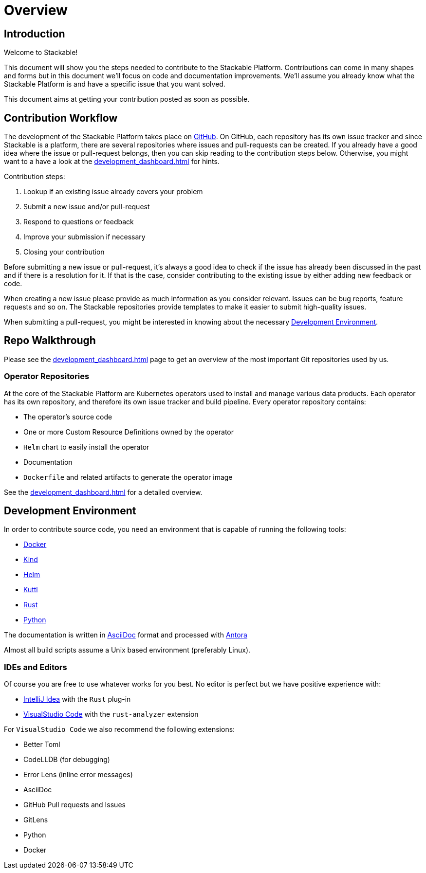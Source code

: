 = Overview

== Introduction

Welcome to Stackable!

This document will show you the steps needed to contribute to the Stackable Platform. Contributions can come in many shapes and forms but in this document we'll focus on code and documentation improvements. We'll assume you already know what the Stackable Platform is and have a specific issue that you want solved.

This document aims at getting your contribution posted as soon as possible.

== Contribution Workflow

The development of the Stackable Platform takes place on https://github.com/stackabletech[GitHub]. On GitHub, each repository has its own issue tracker and since Stackable is a platform, there are several repositories where issues and pull-requests can be created. If you already have a good idea where the issue or pull-request belongs, then you can skip reading to the contribution steps below. Otherwise, you might want to a have a look at the xref:development_dashboard.adoc[] for hints.


Contribution steps:

1. Lookup if an existing issue already covers your problem
2. Submit a new issue and/or pull-request
3. Respond to questions or feedback
4. Improve your submission if necessary
5. Closing your contribution

Before submitting a new issue or pull-request, it's always a good idea to check if the issue has already been discussed in the past and if there is a resolution for it. If that is the case, consider contributing to the existing issue by either adding new feedback or code.

When creating a new issue please provide as much information as you consider relevant. Issues can be bug reports, feature requests and so on. The Stackable repositories provide templates to make it easier to submit high-quality issues.

When submitting a pull-request, you might be interested in knowing about the necessary <<Development Environment>>.

== Repo Walkthrough

Please see the xref:development_dashboard.adoc[] page to get an overview of the most important Git repositories used by us.

=== Operator Repositories

At the core of the Stackable Platform are Kubernetes operators used to install and manage various data products.
Each operator has its own repository, and therefore its own issue tracker and build pipeline.
Every operator repository contains:

* The operator's source code
* One or more Custom Resource Definitions owned by the operator
* `Helm` chart to easily install the operator
* Documentation
* `Dockerfile` and related artifacts to generate the operator image

See the xref:development_dashboard.adoc[] for a detailed overview.

== Development Environment

In order to contribute source code, you need an environment that is capable of running the following tools:

* https://www.docker.com/[Docker]
* https://kind.sigs.k8s.io/[Kind]
* https://helm.sh/[Helm]
* https://kuttl.dev/[Kuttl]
* https://www.rust-lang.org/[Rust]
* https://www.python.org/[Python]

The documentation is written in https://asciidoctor.org[AsciiDoc] format and processed with https://antora.org[Antora]

Almost all build scripts assume a Unix based environment (preferably Linux).

=== IDEs and Editors

Of course you are free to use whatever works for you best. No editor is perfect but we have positive experience with:

* https://www.jetbrains.com/idea/[IntelliJ Idea] with the `Rust` plug-in
* https://code.visualstudio.com/[VisualStudio Code] with the `rust-analyzer` extension

For `VisualStudio Code` we also recommend the following extensions:

* Better Toml
* CodeLLDB (for debugging)
* Error Lens (inline error messages)
* AsciiDoc
* GitHub Pull requests and Issues
* GitLens
* Python
* Docker
